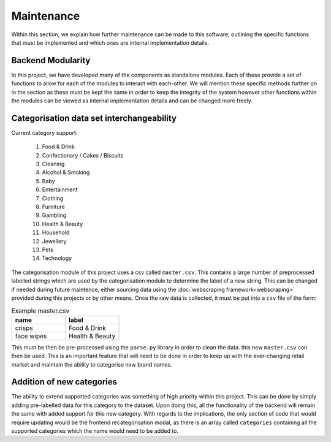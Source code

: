 ***********
Maintenance
***********

Within this section, we explain how further maintenance can be made to this software, outlining the specific functions that must be implemented and which ones are internal implementation details.

Backend Modularity
==================

In this project, we have developed many of the components as standalone modules. Each of these provide a set of functions to allow for each of the modules to interact with each-other. We will mention these specific methods further on in the section as these must be kept the same in order to keep the integrity of the system however other functions within the modules can be viewed as internal implementation details and can be changed more freely.

Categorisation data set interchangeability
==========================================

Current category support:

    #. Food & Drink
    #. Confectionary / Cakes / Biscuits
    #. Cleaning
    #. Alcohol & Smoking
    #. Baby
    #. Entertainment
    #. Clothing
    #. Furniture
    #. Gambling
    #. Health & Beauty
    #. Household
    #. Jewellery
    #. Pets
    #. Technology

The categorisation module of this project uses a csv called ``master.csv``. This contains a large number of preprocessed labelled strings which are used by the categorisation module to determine the label of a new string. This can be changed if needed during future maintence, either sourcing data using the :doc:`webscraping framework<webscraping>` provided during this projects or by other means. Once the raw data is collected, it must be put into a ``csv`` file of the form:

.. list-table:: Example master.csv
    :widths: 100 100
    :header-rows: 1

    * - name
      - label
    * - crisps
      - Food & Drink
    * - face wipes
      - Health & Beauty


This must be then be pre-processed using the ``parse.py`` library in order to clean the data. this new ``master.csv`` can then be used. This is an important feature that will need to be done in order to keep up with the ever-changing retail market and maintain the ability to categorise new brand names.

Addition of new categories
==========================

The ability to extend supported categories was something of high priority within this project. This can be done by simply adding pre-labelled data for this category to the dataset. Upon doing this, all the functionality of the backend will remain the same with added support for this new category. With regards to the implications, the only section of code that would require updating would be the frontend recategorisation modal, as there is an array called ``categories`` containing all the supported categories which the name would need to be added to.
